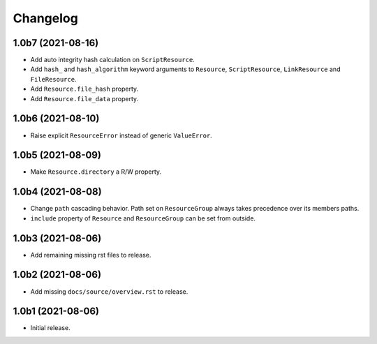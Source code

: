 Changelog
=========

1.0b7 (2021-08-16)
------------------

- Add auto integrity hash calculation on ``ScriptResource``.

- Add ``hash_`` and ``hash_algorithm`` keyword arguments to ``Resource``,
  ``ScriptResource``, ``LinkResource`` and ``FileResource``.

- Add ``Resource.file_hash`` property.

- Add ``Resource.file_data`` property.


1.0b6 (2021-08-10)
------------------

- Raise explicit ``ResourceError`` instead of generic ``ValueError``.


1.0b5 (2021-08-09)
------------------

- Make ``Resource.directory`` a R/W property.


1.0b4 (2021-08-08)
------------------

- Change ``path`` cascading behavior. Path set on ``ResourceGroup`` always takes
  precedence over its members paths.

- ``include`` property of ``Resource`` and ``ResourceGroup`` can be set from
  outside.


1.0b3 (2021-08-06)
------------------

- Add remaining missing rst files to release.


1.0b2 (2021-08-06)
------------------

- Add missing ``docs/source/overview.rst`` to release.


1.0b1 (2021-08-06)
------------------

- Initial release.
